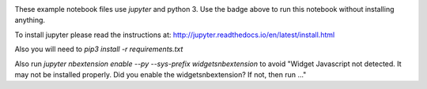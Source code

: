 
.. image:: http://mybinder.org/badge.svg 
   :target: http://mybinder.org/repo/zbyte64/python_datagov_notebooks

These example notebook files use `jupyter` and python 3. Use the badge above to run this notebook without installing anything.

To install jupyter please read the instructions at: http://jupyter.readthedocs.io/en/latest/install.html

Also you will need to `pip3 install -r requirements.txt`

Also run `jupyter nbextension enable --py --sys-prefix widgetsnbextension` to avoid "Widget Javascript not detected.  It may not be installed properly. Did you enable the widgetsnbextension? If not, then run ..."
